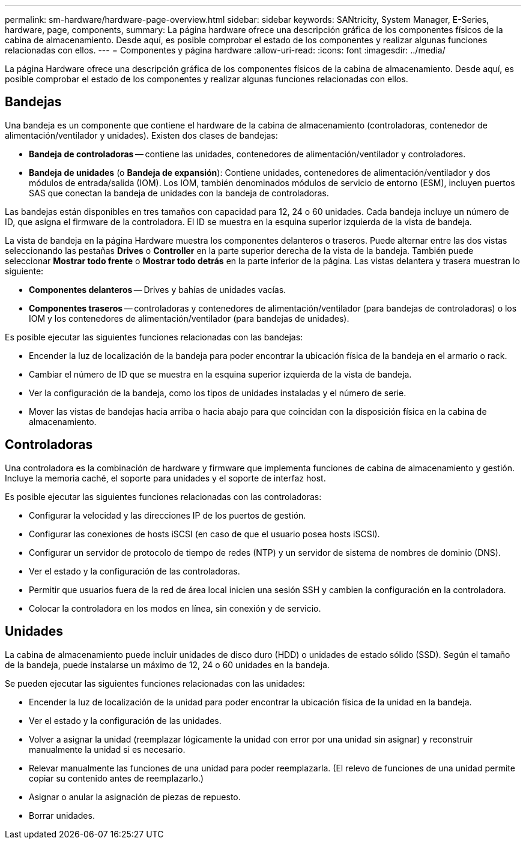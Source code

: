 ---
permalink: sm-hardware/hardware-page-overview.html 
sidebar: sidebar 
keywords: SANtricity, System Manager, E-Series, hardware, page, components, 
summary: La página hardware ofrece una descripción gráfica de los componentes físicos de la cabina de almacenamiento. Desde aquí, es posible comprobar el estado de los componentes y realizar algunas funciones relacionadas con ellos. 
---
= Componentes y página hardware
:allow-uri-read: 
:icons: font
:imagesdir: ../media/


[role="lead"]
La página Hardware ofrece una descripción gráfica de los componentes físicos de la cabina de almacenamiento. Desde aquí, es posible comprobar el estado de los componentes y realizar algunas funciones relacionadas con ellos.



== Bandejas

Una bandeja es un componente que contiene el hardware de la cabina de almacenamiento (controladoras, contenedor de alimentación/ventilador y unidades). Existen dos clases de bandejas:

* *Bandeja de controladoras* -- contiene las unidades, contenedores de alimentación/ventilador y controladores.
* *Bandeja de unidades* (o *Bandeja de expansión*): Contiene unidades, contenedores de alimentación/ventilador y dos módulos de entrada/salida (IOM). Los IOM, también denominados módulos de servicio de entorno (ESM), incluyen puertos SAS que conectan la bandeja de unidades con la bandeja de controladoras.


Las bandejas están disponibles en tres tamaños con capacidad para 12, 24 o 60 unidades. Cada bandeja incluye un número de ID, que asigna el firmware de la controladora. El ID se muestra en la esquina superior izquierda de la vista de bandeja.

La vista de bandeja en la página Hardware muestra los componentes delanteros o traseros. Puede alternar entre las dos vistas seleccionando las pestañas *Drives* o *Controller* en la parte superior derecha de la vista de la bandeja. También puede seleccionar *Mostrar todo frente* o *Mostrar todo detrás* en la parte inferior de la página. Las vistas delantera y trasera muestran lo siguiente:

* *Componentes delanteros* -- Drives y bahías de unidades vacías.
* *Componentes traseros* -- controladoras y contenedores de alimentación/ventilador (para bandejas de controladoras) o los IOM y los contenedores de alimentación/ventilador (para bandejas de unidades).


Es posible ejecutar las siguientes funciones relacionadas con las bandejas:

* Encender la luz de localización de la bandeja para poder encontrar la ubicación física de la bandeja en el armario o rack.
* Cambiar el número de ID que se muestra en la esquina superior izquierda de la vista de bandeja.
* Ver la configuración de la bandeja, como los tipos de unidades instaladas y el número de serie.
* Mover las vistas de bandejas hacia arriba o hacia abajo para que coincidan con la disposición física en la cabina de almacenamiento.




== Controladoras

Una controladora es la combinación de hardware y firmware que implementa funciones de cabina de almacenamiento y gestión. Incluye la memoria caché, el soporte para unidades y el soporte de interfaz host.

Es posible ejecutar las siguientes funciones relacionadas con las controladoras:

* Configurar la velocidad y las direcciones IP de los puertos de gestión.
* Configurar las conexiones de hosts iSCSI (en caso de que el usuario posea hosts iSCSI).
* Configurar un servidor de protocolo de tiempo de redes (NTP) y un servidor de sistema de nombres de dominio (DNS).
* Ver el estado y la configuración de las controladoras.
* Permitir que usuarios fuera de la red de área local inicien una sesión SSH y cambien la configuración en la controladora.
* Colocar la controladora en los modos en línea, sin conexión y de servicio.




== Unidades

La cabina de almacenamiento puede incluir unidades de disco duro (HDD) o unidades de estado sólido (SSD). Según el tamaño de la bandeja, puede instalarse un máximo de 12, 24 o 60 unidades en la bandeja.

Se pueden ejecutar las siguientes funciones relacionadas con las unidades:

* Encender la luz de localización de la unidad para poder encontrar la ubicación física de la unidad en la bandeja.
* Ver el estado y la configuración de las unidades.
* Volver a asignar la unidad (reemplazar lógicamente la unidad con error por una unidad sin asignar) y reconstruir manualmente la unidad si es necesario.
* Relevar manualmente las funciones de una unidad para poder reemplazarla. (El relevo de funciones de una unidad permite copiar su contenido antes de reemplazarlo.)
* Asignar o anular la asignación de piezas de repuesto.
* Borrar unidades.

